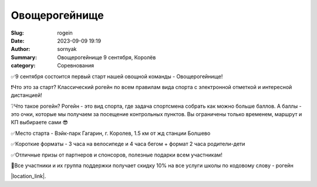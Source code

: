Овощерогейнище
###############

:Slug: rogein
:Date: 2023-09-09 19:19
:Author: sornyak
:Summary: Овощерогейнище 9 сентября, Королёв
:category: Соревнования



.. image:: ../images/rogein/rogein.jpg


✅9 сентября состоится первый старт нашей овощной команды - Овощерогейнище!

❗️Что это за старт? Классический рогейн по всем правилам вида спорта с электронной отметкой и интересной дистанцией!

❔Что такое рогейн? Рогейн - это вид спорта, где задача спортсмена собрать как можно больше баллов. А баллы - это очки, которые мы получаем за посещение контрольных пунктов. Вы ограничены только временем, маршрут и КП выбираете сами 😎

✅Место старта - Вэйк-парк Гагарин, г. Королев, 1.5 км от жд станции Болшево

✅Короткие форматы - 3 часа на велосипеде и 4 часа бегом + формат 2 часа родители-дети

✅Отличные призы от партнеров и спонсоров, полезные подарки всем участникам!

💪Все участники и их группа поддержки получает скидку 10% на все услуги школы по кодовому слову - рогейн


|location_link|.

.. |location_link| raw:: html

    Регистрация открыта по <a href="https://orgeo.ru/event/ovosherogainishe" target="_blank">ссылке</a>
        <p>
    Подробнее в <a href="https://orgeo.ru/files/event/file/29445_8866090ab7.pdf" target="_blank">положении</a>






